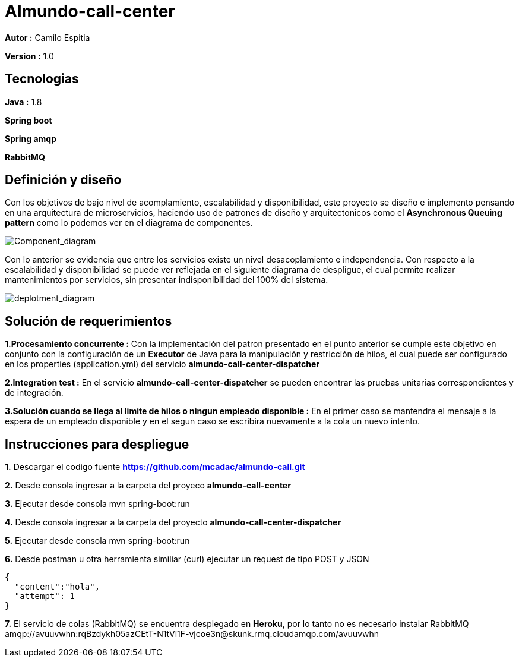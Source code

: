 # Almundo-call-center

*Autor :* Camilo Espitia

*Version :* 1.0

## Tecnologias

*Java :* 1.8

*Spring boot* 

*Spring amqp*

*RabbitMQ*


## Definición y diseño

Con los objetivos de bajo nivel de acomplamiento, escalabilidad y disponibilidad, este proyecto se diseño e implemento pensando
en una arquitectura de microservicios, haciendo uso de patrones de diseño y arquitectonicos como el *Asynchronous Queuing pattern* como lo podemos ver en el diagrama de componentes.

image::/images/ComponentDiagram.jpg?raw=true[Component_diagram]

Con lo anterior se evidencia que entre los servicios existe un nivel desacoplamiento e independencia. Con respecto a la escalabilidad y disponibilidad se puede ver reflejada en el siguiente diagrama de despligue, el cual permite realizar mantenimientos por servicios, sin presentar indisponibilidad del 100% del sistema.


image::/images/DeploymentDiagram.jpg?raw=true[deplotment_diagram]

## Solución de requerimientos

*1.Procesamiento concurrente :* Con la implementación del patron presentado en el punto anterior se cumple este objetivo en conjunto con la configuración de un *Executor* de Java para la manipulación y restricción de hilos, el cual puede ser configurado en los properties (application.yml) del servicio *almundo-call-center-dispatcher* 

*2.Integration test :* En el servicio *almundo-call-center-dispatcher* se pueden encontrar las pruebas unitarias correspondientes y de integración.

*3.Solución cuando se llega al limite de hilos o ningun empleado disponible :* En el primer caso se mantendra el mensaje a la espera de un empleado disponible y en el segun caso se escribira nuevamente a la cola un nuevo intento.


## Instrucciones para despliegue

*1.* Descargar el codigo fuente *https://github.com/mcadac/almundo-call.git*

*2.* Desde consola ingresar a la carpeta del proyeco *almundo-call-center*

*3.* Ejecutar desde consola mvn spring-boot:run

*4.* Desde consola ingresar a la carpeta del proyecto *almundo-call-center-dispatcher*

*5.* Ejecutar desde consola mvn spring-boot:run

*6.* Desde postman u otra herramienta similiar (curl) ejecutar un request de tipo POST y JSON

        {
          "content":"hola",
          "attempt": 1
        }
        
*7.* El servicio de colas (RabbitMQ) se encuentra desplegado en *Heroku*, por lo tanto no es necesario instalar RabbitMQ amqp://avuuvwhn:rqBzdykh05azCEtT-N1tVi1F-vjcoe3n@skunk.rmq.cloudamqp.com/avuuvwhn 

       



